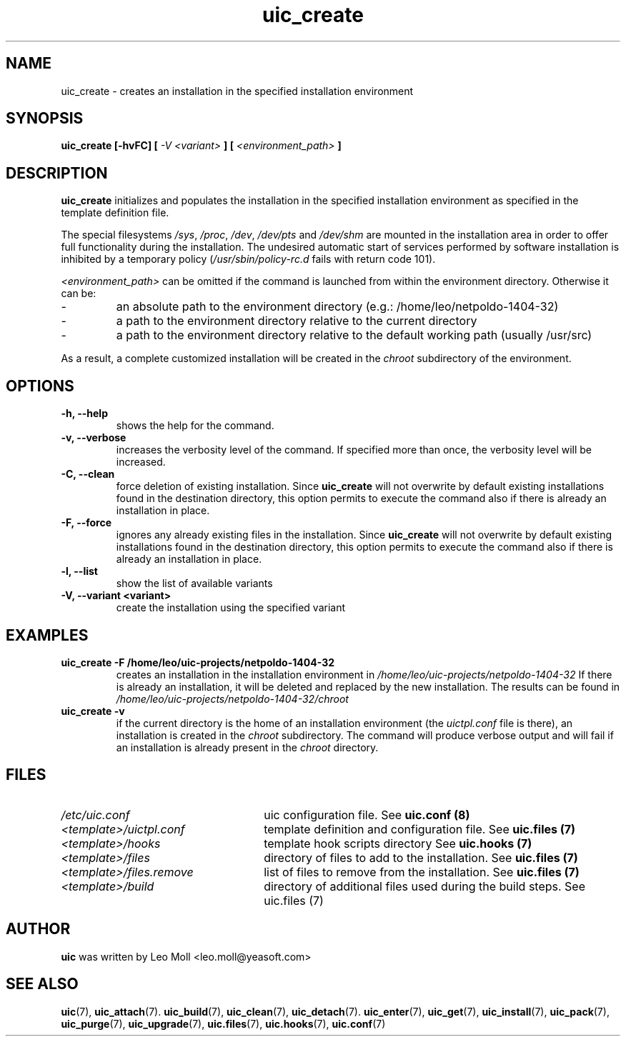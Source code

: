 .TH uic_create 7 "May 2014" "uic" "Unified Installation Creator"
.SH NAME
uic_create - creates an installation in the specified installation environment

.SH SYNOPSIS
.SP
.B uic_create [\-hvFC] [
.I -V <variant>
.B ] [
.I <environment_path>
.B ]

.SH DESCRIPTION
.B uic_create
initializes and populates the installation in the specified installation
environment as specified in the template definition file.
.PP
The special filesystems \fI/sys\fR, \fI/proc\fR, \fI/dev\fR, \fI/dev/pts\fR and
\fI/dev/shm\fR are mounted in the installation area in order to offer full
functionality during the installation. The undesired automatic start of services
performed by software installation is inhibited by a temporary policy
(\fI/usr/sbin/policy-rc.d\fR fails with return code 101).

.I <environment_path>
can be omitted if the command is launched from within the environment directory.
Otherwise it can be:
.IP -
an absolute path to the environment directory (e.g.: /home/leo/netpoldo-1404-32)
.IP -
a path to the environment directory relative to the current directory
.IP -
a path to the environment directory relative to the default working path
(usually /usr/src)
.PP
As a result, a complete customized installation will be created in the
.I chroot
subdirectory of the environment.

.SH OPTIONS
.TP
.B \-h, \-\-help
shows the help for the command.

.TP
.B \-v, \-\-verbose
increases the verbosity level of the command. If specified more than once, the
verbosity level will be increased. 

.TP
.B \-C, \-\-clean
force deletion of existing installation. Since \fBuic_create\fR will not
overwrite by default existing installations found in the destination directory,
this option permits to execute the command also if there is already an
installation in place.

.TP
.B \-F, \-\-force
ignores any already existing files in the installation. Since \fBuic_create\fR will not
overwrite by default existing installations found in the destination directory,
this option permits to execute the command also if there is already an
installation in place.

.TP
.B \-l, \-\-list
show the list of available variants

.TP
.B \-V, \-\-variant <variant>
create the installation using the specified variant

.SH EXAMPLES

.TP
.B uic_create \-F /home/leo/uic-projects/netpoldo-1404-32
creates an installation in the installation environment in
.I /home/leo/uic-projects/netpoldo-1404-32
If there is already an installation, it will be deleted and replaced by the new
installation. The results can be found in
.I /home/leo/uic-projects/netpoldo-1404-32/chroot

.TP
.B uic_create \-v
if the current directory is the home of an installation environment (the
.I uictpl.conf
file is there), an installation is created in the \fIchroot\fR subdirectory.
The command will produce verbose output and will fail if an installation is
already present in the \fIchroot\fR directory.


.SH FILES
.TP 26n
.I /etc/uic.conf
uic configuration file. See \fBuic.conf (8)\fR
.TP
.I <template>/uictpl.conf
template definition and configuration file. See \fBuic.files (7)\fR
.TP
.I <template>/hooks
template hook scripts directory See \fBuic.hooks (7)\fR
.TP
.I <template>/files
directory of files to add to the installation. See \fBuic.files (7)\fR
.TP
.I <template>/files.remove
list of files to remove from the installation. See \fBuic.files (7)\fR
.TP
.I <template>/build
directory of additional files used during the build steps. See \fRuic.files (7)\fR

.SH AUTHOR
.B uic
was written by Leo Moll <leo.moll@yeasoft.com>

.SH "SEE ALSO"
.BR uic (7),
.BR uic_attach (7).
.BR uic_build (7),
.BR uic_clean (7),
.BR uic_detach (7).
.BR uic_enter (7),
.BR uic_get (7),
.BR uic_install (7),
.BR uic_pack (7),
.BR uic_purge (7),
.BR uic_upgrade (7),
.BR uic.files (7),
.BR uic.hooks (7),
.BR uic.conf (7)
